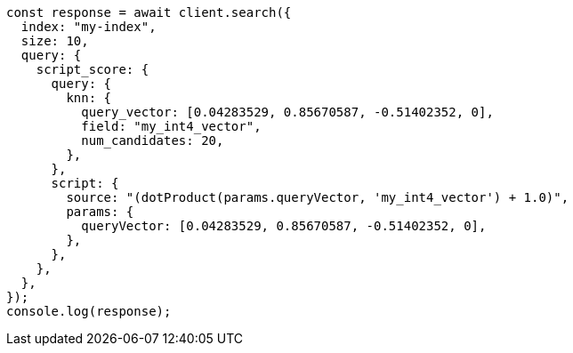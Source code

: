 // This file is autogenerated, DO NOT EDIT
// Use `node scripts/generate-docs-examples.js` to generate the docs examples

[source, js]
----
const response = await client.search({
  index: "my-index",
  size: 10,
  query: {
    script_score: {
      query: {
        knn: {
          query_vector: [0.04283529, 0.85670587, -0.51402352, 0],
          field: "my_int4_vector",
          num_candidates: 20,
        },
      },
      script: {
        source: "(dotProduct(params.queryVector, 'my_int4_vector') + 1.0)",
        params: {
          queryVector: [0.04283529, 0.85670587, -0.51402352, 0],
        },
      },
    },
  },
});
console.log(response);
----
